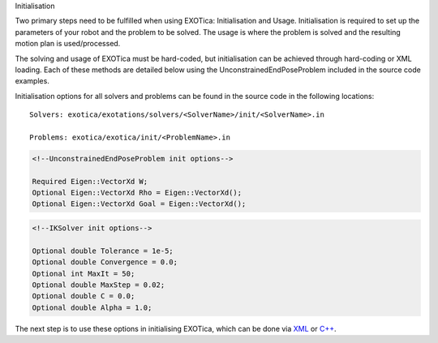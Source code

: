 Initialisation

Two primary steps need to be fulfilled when using EXOTica:
Initialisation and Usage. Initialisation is required to set up the
parameters of your robot and the problem to be solved. The usage is
where the problem is solved and the resulting motion plan is
used/processed.

The solving and usage of EXOTica must be hard-coded, but initialisation
can be achieved through hard-coding or XML loading. Each of these
methods are detailed below using the UnconstrainedEndPoseProblem
included in the source code examples.

Initialisation options for all solvers and problems can be found in the
source code in the following locations:

::

    Solvers: exotica/exotations/solvers/<SolverName>/init/<SolverName>.in

    Problems: exotica/exotica/init/<ProblemName>.in

.. code:: xml

    <!--UnconstrainedEndPoseProblem init options--> 

    Required Eigen::VectorXd W;
    Optional Eigen::VectorXd Rho = Eigen::VectorXd();
    Optional Eigen::VectorXd Goal = Eigen::VectorXd();

.. code:: xml

    <!--IKSolver init options--> 

    Optional double Tolerance = 1e-5;
    Optional double Convergence = 0.0;
    Optional int MaxIt = 50;
    Optional double MaxStep = 0.02;
    Optional double C = 0.0;
    Optional double Alpha = 1.0;

The next step is to use these options in initialising EXOTica, which can
be done via `XML <https://github.com/openhumanoids/exotica/wiki/XML>`__
or
`C++ <https://github.com/openhumanoids/exotica/wiki/Manual-Initialisation>`__.
